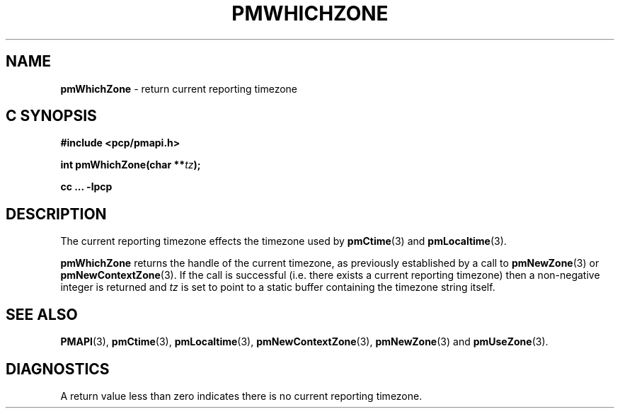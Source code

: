 '\"macro stdmacro
.\"
.\" Copyright (c) 2000-2004 Silicon Graphics, Inc.  All Rights Reserved.
.\"
.\" This program is free software; you can redistribute it and/or modify it
.\" under the terms of the GNU General Public License as published by the
.\" Free Software Foundation; either version 2 of the License, or (at your
.\" option) any later version.
.\"
.\" This program is distributed in the hope that it will be useful, but
.\" WITHOUT ANY WARRANTY; without even the implied warranty of MERCHANTABILITY
.\" or FITNESS FOR A PARTICULAR PURPOSE.  See the GNU General Public License
.\" for more details.
.\"
.\"
.TH PMWHICHZONE 3 "PCP" "Performance Co-Pilot"
.SH NAME
\f3pmWhichZone\f1 \- return current reporting timezone
.SH "C SYNOPSIS"
.ft 3
#include <pcp/pmapi.h>
.sp
int pmWhichZone(char **\fItz\fP);
.sp
cc ... \-lpcp
.ft 1
.SH DESCRIPTION
The current reporting timezone effects the timezone used by
.BR pmCtime (3)
and
.BR pmLocaltime (3).
.PP
.B pmWhichZone
returns the handle of the current timezone,
as previously established by
a call to
.BR pmNewZone (3)
or
.BR pmNewContextZone (3).
If the call is successful (i.e. there exists a current reporting timezone)
then a non-negative integer is returned and
.I tz
is set to point to a static buffer containing the timezone string itself.
.SH SEE ALSO
.BR PMAPI (3),
.BR pmCtime (3),
.BR pmLocaltime (3),
.BR pmNewContextZone (3),
.BR pmNewZone (3)
and
.BR pmUseZone (3).
.SH DIAGNOSTICS
A return value less than zero indicates there is no current reporting timezone.
